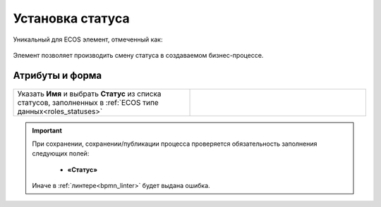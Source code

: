 Установка статуса
=================

.. _set_status:

Уникальный для ECOS элемент, отмеченный как:

 .. image:: _static/set_status/86.png
       :width: 200
       :align: center

Элемент позволяет производить смену статуса в создаваемом бизнес-процессе.

Атрибуты и форма
----------------

 .. image:: _static/set_status/87.png
       :width: 200
       :align: center

.. list-table::
      :widths: 5 5
      :class: tight-table 

      * - Указать **Имя** и выбрать **Статус** из списка статусов, заполненных в :ref:`ECOS типе данных<roles_statuses>`

        - 
               .. image:: _static/set_status/88.png
                :width: 300
                :align: center

.. important::

  При сохранении, сохранении/публикации процесса проверяется обязательность заполнения следующих полей:

   - **«Статус»**

  Иначе в :ref:`линтере<bpmn_linter>` будет выдана ошибка.  
